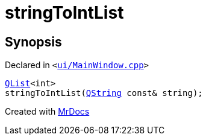 [#stringToIntList]
= stringToIntList
:relfileprefix: 
:mrdocs:


== Synopsis

Declared in `&lt;https://github.com/PrismLauncher/PrismLauncher/blob/develop/ui/MainWindow.cpp#L815[ui&sol;MainWindow&period;cpp]&gt;`

[source,cpp,subs="verbatim,replacements,macros,-callouts"]
----
xref:QList.adoc[QList]&lt;int&gt;
stringToIntList(xref:QString.adoc[QString] const& string);
----



[.small]#Created with https://www.mrdocs.com[MrDocs]#
